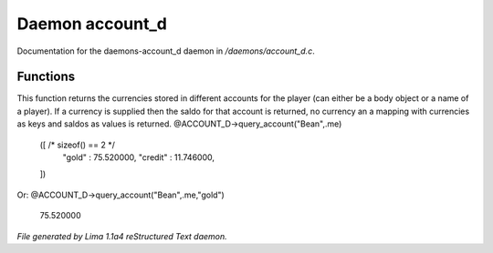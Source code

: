 Daemon account_d
*****************

Documentation for the daemons-account_d daemon in */daemons/account_d.c*.

Functions
=========
.. c:function:: varargs mixed query_account(string bank, mixed player, string currency)

This function returns the currencies stored in different accounts for
the player (can either be a body object or a name of a player). If
a currency is supplied then the saldo for that account is returned,
no currency an a mapping with currencies as keys and saldos as
values is returned.
@ACCOUNT_D->query_account("Bean",.me)
  ([ /* sizeof() == 2 */
    "gold" : 75.520000,
    "credit" : 11.746000,
  ])

Or:
@ACCOUNT_D->query_account("Bean",.me,"gold")
  75.520000



*File generated by Lima 1.1a4 reStructured Text daemon.*
